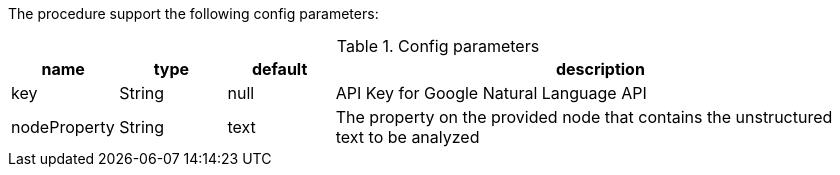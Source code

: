 The procedure support the following config parameters:

.Config parameters
[opts=header, cols="1,1,1,5"]
|===
| name | type | default | description
| key | String | null | API Key for Google Natural Language API
| nodeProperty | String | text | The property on the provided node that contains the unstructured text to be analyzed
|===